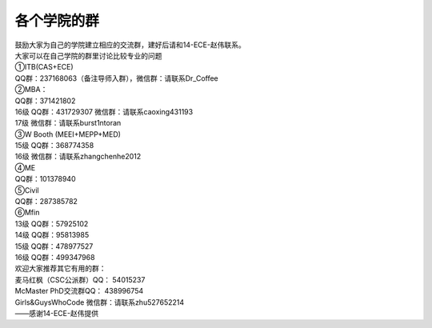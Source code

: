 ﻿各个学院的群
==================
| 鼓励大家为自己的学院建立相应的交流群，建好后请和14-ECE-赵伟联系。

| 大家可以在自己学院的群里讨论比较专业的问题 

| ①ITB(CAS+ECE) 
| QQ群：237168063（备注导师入群），微信群：请联系Dr_Coffee 

| ②MBA： 
| QQ群：371421802 
| 16级 QQ群：431729307 微信群：请联系caoxing431193 
| 17级 微信群：请联系burst1ntoran

| ③W Booth (MEEI+MEPP+MED) 
| 15级 QQ群：368774358 
| 16级 微信群：请联系zhangchenhe2012 

| ④ME 
| QQ群：101378940 

| ⑤Civil 
| QQ群：287385782 

| ⑥Mfin 
| 13级 QQ群：57925102
| 14级 QQ群：95813985 
| 15级 QQ群：478977527 
| 16级 QQ群：499347968 

| 欢迎大家推荐其它有用的群： 
| 麦马红枫（CSC公派群）QQ： 54015237 
| McMaster PhD交流群QQ： 438996754 
| Girls&GuysWhoCode 微信群：请联系zhu527652214

| ——感谢14-ECE-赵伟提供
